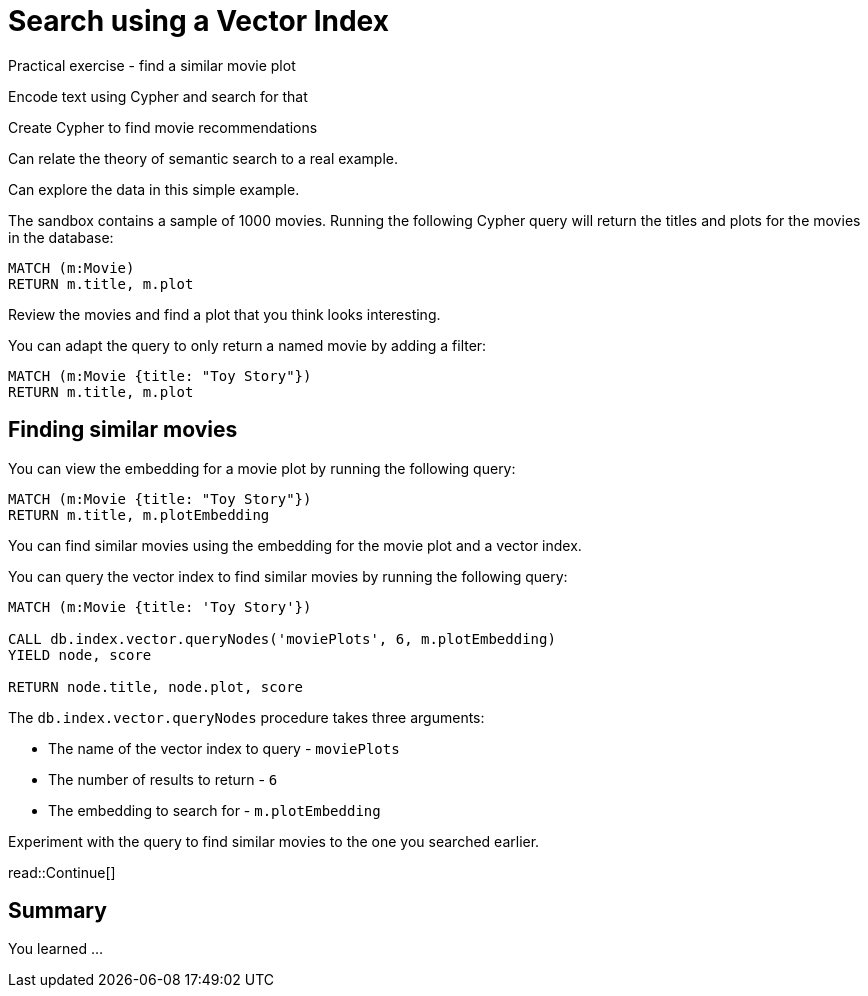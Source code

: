 = Search using a Vector Index
:order: 3
:type: challenge
:sandbox: true


Practical exercise - find a similar movie plot

Encode text using Cypher and search for that

Create Cypher to find movie recommendations



Can relate the theory of semantic search to a real example.

Can explore the data in this simple example.


The sandbox contains a sample of 1000 movies.
Running the following Cypher query will return the titles and plots for the movies in the database:

[source, cypher]
----
MATCH (m:Movie)
RETURN m.title, m.plot
----

Review the movies and find a plot that you think looks interesting.

You can adapt the query to only return a named movie by adding a filter:

[source, cypher]
----
MATCH (m:Movie {title: "Toy Story"})
RETURN m.title, m.plot
----

== Finding similar movies

You can view the embedding for a movie plot by running the following query:

[source, cypher]
----
MATCH (m:Movie {title: "Toy Story"})
RETURN m.title, m.plotEmbedding
----

You can find similar movies using the embedding for the movie plot and a vector index.

You can query the vector index to find similar movies by running the following query:

[source, cypher]
----
MATCH (m:Movie {title: 'Toy Story'})

CALL db.index.vector.queryNodes('moviePlots', 6, m.plotEmbedding)
YIELD node, score

RETURN node.title, node.plot, score
----

The `db.index.vector.queryNodes` procedure takes three arguments:

* The name of the vector index to query - `moviePlots`
* The number of results to return - `6`
* The embedding to search for - `m.plotEmbedding`

Experiment with the query to find similar movies to the one you searched earlier.

read::Continue[]

[.summary]
== Summary

You learned ...